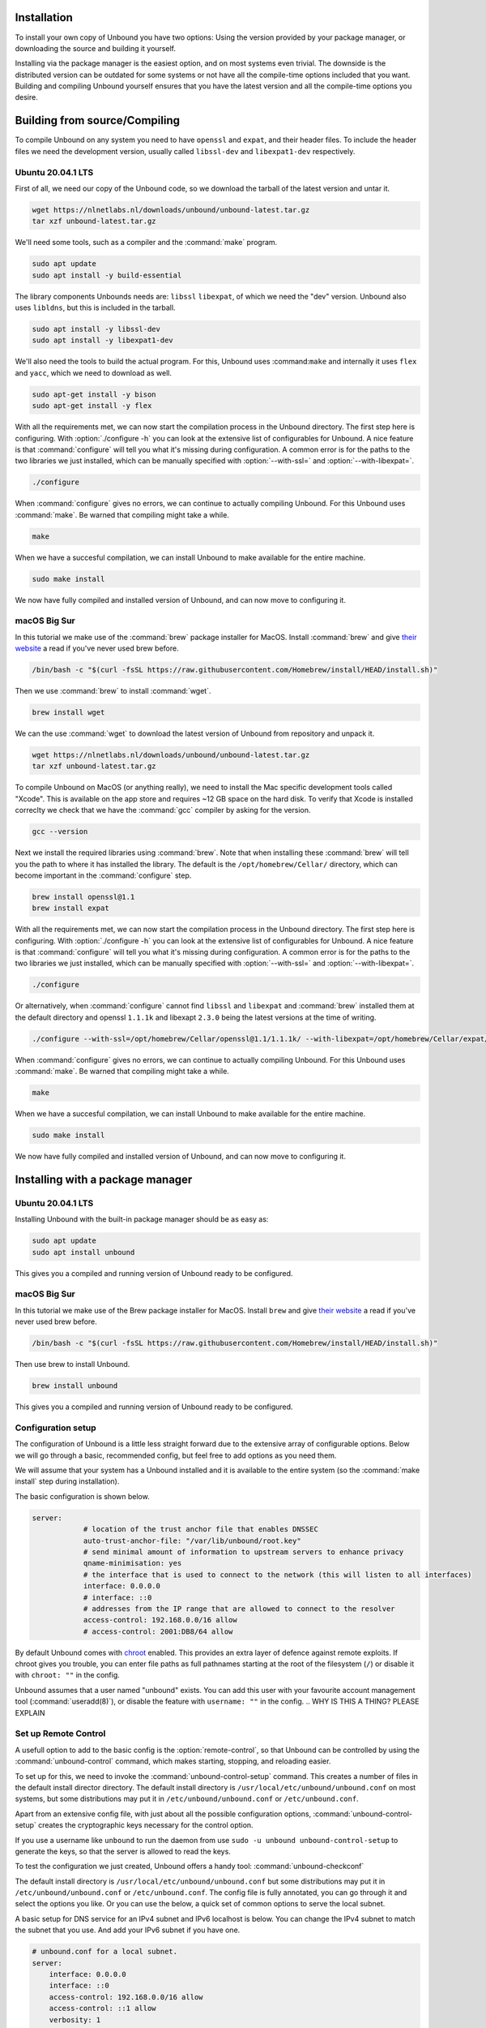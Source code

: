 Installation
============

To install your own copy of Unbound you have two options: Using the version provided by your package manager, or downloading the source and building it yourself.

Installing via the package manager is the easiest option, and on most systems even trivial. The downside is the distributed version can be outdated for some systems or not have all the compile-time options included that you want.
Building and compiling Unbound yourself ensures that you have the latest version and all the compile-time options you desire.


.. Ref to Compiling, Setup and Remote Control Setup (page index?)

Building from source/Compiling
==============================

To compile Unbound on any system you need to have ``openssl`` and ``expat``, and their header files. To include the header files we need the development version, usually called ``libssl-dev`` and ``libexpat1-dev`` respectively.

Ubuntu 20.04.1 LTS
------------------

First of all, we need our copy of the Unbound code, so we download the tarball of the latest version and untar it.

.. code-block:: bash

    wget https://nlnetlabs.nl/downloads/unbound/unbound-latest.tar.gz
    tar xzf unbound-latest.tar.gz


We'll need some tools, such as a compiler and the :command:`make` program.

.. code-block:: bash

    sudo apt update
    sudo apt install -y build-essential


The library components Unbounds needs are: ``libssl`` ``libexpat``, of which we need the "dev" version. Unbound also uses ``libldns``, but this is included in the tarball.

.. code-block:: bash

    sudo apt install -y libssl-dev
    sudo apt install -y libexpat1-dev


We'll also need the tools to build the actual program. For this, Unbound uses :command:``make`` and internally it uses ``flex`` and ``yacc``, which we need to download as well.

.. code-block:: bash

    sudo apt-get install -y bison
    sudo apt-get install -y flex


With all the requirements met, we can now start the compilation process in the Unbound directory. The first step here is configuring. With :option:`./configure -h` you can look at the extensive list of configurables for Unbound. A nice feature is that :command:`configure` will tell you what it's missing during configuration. A common error is for the paths to the two libraries we just installed, which can be manually specified with :option:`--with-ssl=` and :option:`--with-libexpat=`.

.. code-block:: bash

    ./configure


When :command:`configure` gives no errors, we can continue to actually compiling Unbound. For this Unbound uses :command:`make`. Be warned that compiling might take a while.

.. code-block:: bash

    make


When we have a succesful compilation, we can install Unbound to make available for the entire machine.

.. code-block:: bash

    sudo make install

We now have fully compiled and installed version of Unbound, and can now move to configuring it.

.. Link to configuring block

macOS Big Sur
-------------

In this tutorial we make use of the :command:`brew` package installer for MacOS. Install :command:`brew` and give `their website <https://brew.sh/>`_ a read if you've never used brew before.

.. code-block:: bash

    /bin/bash -c "$(curl -fsSL https://raw.githubusercontent.com/Homebrew/install/HEAD/install.sh)"


Then we use :command:`brew` to install :command:`wget`.

.. code-block:: bash

    brew install wget


We can the use :command:`wget` to download the latest version of Unbound from repository and unpack it.

.. code-block:: bash

    wget https://nlnetlabs.nl/downloads/unbound/unbound-latest.tar.gz
    tar xzf unbound-latest.tar.gz


To compile Unbound on MacOS (or anything really), we need to install the Mac specific development tools called "Xcode". This is available on the app store and requires ~12 GB space on the hard disk. To verify that Xcode is installed correclty we check that we have the :command:`gcc` compiler by asking for the version.

.. code-block:: bash

    gcc --version

.. DO WE WANT TO INCLDUE THIS ALTERNATIVE? Pro: it's smaller and probably quicker. Con: it's not technically the official way and maybe more error prone.
.. stackoverflow answer for skipping entire Xcode: https://stackoverflow.com/questions/31043217/how-to-enable-unbound-dnssec-dns-resolver-on-mac-os-x-10-10-3-yosemite

.. If you want to avoid installing the multi-gigabyte XCode,
.. Run this command inside Terminal: xcode-select --install and a new window will appear. In it, select only "Command Line Tools" (CLT) option/portion, even though it suggests that you install full XCode.
.. Then verify CLT installation: so in Terminal, run: xcode-select -p
.. If it displays: /Library/Developer/CommandLineTools
.. then CLT installation succeeded.
.. Mac OS X Yosemite allows you to install only the CLT portion. Some previous Mac OS X versions did not allow CLT without XCode.

.. Also check if gcc tool is now present or not: in Terminal, run: gcc --version



Next we install the required libraries using :command:`brew`. Note that when installing these :command:`brew` will tell you the path to where it has installed the library. The default is the ``/opt/homebrew/Cellar/`` directory, which can become important in the :command:`configure` step.


.. code-block:: bash

    brew install openssl@1.1
    brew install expat

With all the requirements met, we can now start the compilation process in the Unbound directory. The first step here is configuring. With :option:`./configure -h` you can look at the extensive list of configurables for Unbound. A nice feature is that :command:`configure` will tell you what it's missing during configuration. A common error is for the paths to the two libraries we just installed, which can be manually specified with :option:`--with-ssl=` and :option:`--with-libexpat=`.


.. code-block:: bash

    ./configure 


Or alternatively, when :command:`configure` cannot find ``libssl`` and ``libexpat`` and :command:`brew` installed them at the default directory and openssl ``1.1.1k`` and libexapt ``2.3.0`` being the latest versions at the time of writing.

.. code-block:: bash

    ./configure --with-ssl=/opt/homebrew/Cellar/openssl@1.1/1.1.1k/ --with-libexpat=/opt/homebrew/Cellar/expat/2.3.0

When :command:`configure` gives no errors, we can continue to actually compiling Unbound. For this Unbound uses :command:`make`. Be warned that compiling might take a while.

.. code-block:: bash

    make

When we have a succesful compilation, we can install Unbound to make available for the entire machine.

.. code-block:: bash

    sudo make install


We now have fully compiled and installed version of Unbound, and can now move to configuring it.

.. Ref to configuring block



Installing with a package manager
=================================


Ubuntu 20.04.1 LTS
------------------

Installing Unbound with the built-in package manager should be as easy as:

.. code-block:: bash

    sudo apt update
    sudo apt install unbound

This gives you a compiled and running version of Unbound ready to be configured.

.. Link to configuring block


macOS Big Sur
-------------

In this tutorial we make use of the Brew package installer for MacOS. Install ``brew`` and give `their website <https://brew.sh/>`_ a read if you've never used brew before.

.. code-block:: bash

    /bin/bash -c "$(curl -fsSL https://raw.githubusercontent.com/Homebrew/install/HEAD/install.sh)"


Then use brew to install Unbound.

.. code-block:: bash

    brew install unbound


This gives you a compiled and running version of Unbound ready to be configured.

.. Link to configuring block

Configuration setup
-------------------

The configuration of Unbound is a little less straight forward due to the extensive array of configurable options. Below we will go through a basic, recommended config, but feel free to add options as you need them.

We will assume that your system has a Unbound installed and it is available to the entire system (so the :command:`make install` step during installation). 

The basic configuration is shown below. 

.. code:: bash

    server:
                # location of the trust anchor file that enables DNSSEC
                auto-trust-anchor-file: "/var/lib/unbound/root.key"
                # send minimal amount of information to upstream servers to enhance privacy
                qname-minimisation: yes
                # the interface that is used to connect to the network (this will listen to all interfaces)
                interface: 0.0.0.0
                # interface: ::0
                # addresses from the IP range that are allowed to connect to the resolver
                access-control: 192.168.0.0/16 allow
                # access-control: 2001:DB8/64 allow

By default Unbound comes with `chroot <https://wiki.archlinux.org/title/chroot>`_ enabled. This provides an extra layer of defence against remote exploits. If chroot gives you trouble, you can enter file paths as full pathnames starting at the root of the filesystem (``/``) or disable it with ``chroot: ""`` in the config.

Unbound assumes that a user named "unbound" exists. You can add this user with your favourite account management tool (:command:`useradd(8)`), or disable the feature with ``username: ""`` in the config.
.. WHY IS THIS A THING? PLEASE EXPLAIN

Set up Remote Control
---------------------

A usefull option to add to the basic config is the :option:`remote-control`, so that Unbound can be controlled by using the :command:`unbound-control` command, which makes starting, stopping, and reloading easier.

.. code::bash

    remote-control:
                # enable remote-control
                control-enable: yes

To set up for this, we need to invoke the :command:`unbound-control-setup` command. This creates a number of files in the default install director directory. The default install directory is ``/usr/local/etc/unbound/unbound.conf`` on most systems, but some distributions may put it in ``/etc/unbound/unbound.conf`` or ``/etc/unbound.conf``.

Apart from an extensive config file, with just about all the possible configuration options, :command:`unbound-control-setup` creates the cryptographic keys necessary for the control option. 

.. code::bash

    sudo unbound-control-setup

If you use a username like ``unbound`` to run the daemon from use ``sudo -u unbound unbound-control-setup`` to generate the keys, so that the server is allowed to read the keys.

To test the configuration we just created, Unbound offers a handy tool: :command:`unbound-checkconf`









The default install directory is ``/usr/local/etc/unbound/unbound.conf``
but some distributions may put it in ``/etc/unbound/unbound.conf``
or ``/etc/unbound.conf``.
The config file is fully annotated, you can go through it and select the
options you like.  Or you can use the below, a quick set of common options
to serve the local subnet.

A basic setup for DNS service for an IPv4 subnet and IPv6 localhost is below.
You can change the IPv4 subnet to match the subnet that you use. And add
your IPv6 subnet if you have one.

.. code:: bash

    # unbound.conf for a local subnet.
    server:
        interface: 0.0.0.0
        interface: ::0
        access-control: 192.168.0.0/16 allow
        access-control: ::1 allow
        verbosity: 1

By default the software comes with chroot enabled. This provides an extra
layer of defence against remote exploits. Enter file paths as full pathnames
starting at the root of the filesystem (``/``). If chroot gives
you trouble, you can disable it with ``chroot: ""`` in the config.

Also the server assumes the username ``unbound`` to drop privileges. You can add
this user with your favourite account management tool (:command:`useradd(8)`), or
disable the feature with ``username: ""`` in the config.

Start the server using the rc.d script (if you or the package manager
installed one) as ``/etc/rc.d/init.d/unbound start``.
Or ``unbound -c <config>`` as root.

Set up Remote Control
---------------------

If you want to you can setup remote control using ``unbound-control``.
First run ``unbound-control-setup`` to generate the necessary
TLS key files (they are put in the default install directory).
If you use a username of ``unbound`` to run the daemon from use
``sudo -u unbound unbound-control-setup`` to generate the keys, so
that the server is allowed to read the keys.
Then add the following at the end of the config file.

.. code:: bash

    # enable remote-control
    remote-control:
        control-enable: yes

You can now use ``unbound-control`` to send commands to the daemon.
It needs to read the key files, so you may need to ``sudo unbound-control``.
Only connections from localhost are allowed by default.
